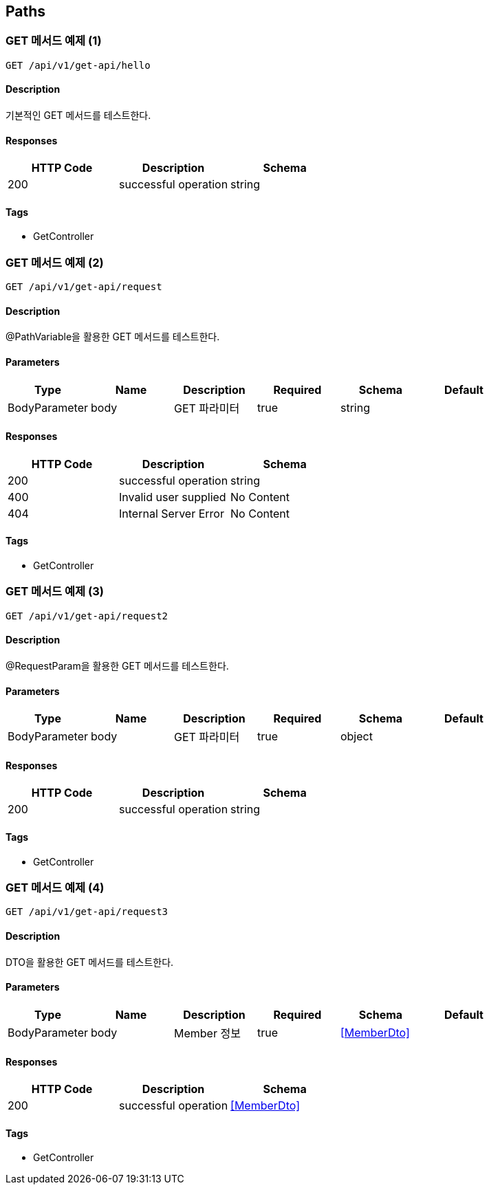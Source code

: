 == Paths
=== GET 메서드 예제 (1)
----
GET /api/v1/get-api/hello
----

==== Description
:hardbreaks:
기본적인 GET 메서드를 테스트한다.

==== Responses
[options="header"]
|===
|HTTP Code|Description|Schema
|200|successful operation|string
|===

==== Tags

* GetController

=== GET 메서드 예제 (2)
----
GET /api/v1/get-api/request
----

==== Description
:hardbreaks:
@PathVariable을 활용한 GET 메서드를 테스트한다.

==== Parameters
[options="header"]
|===
|Type|Name|Description|Required|Schema|Default
|BodyParameter|body|GET 파라미터|true|string|
|===

==== Responses
[options="header"]
|===
|HTTP Code|Description|Schema
|200|successful operation|string
|400|Invalid user supplied|No Content
|404|Internal Server Error|No Content
|===

==== Tags

* GetController

=== GET 메서드 예제 (3)
----
GET /api/v1/get-api/request2
----

==== Description
:hardbreaks:
@RequestParam을 활용한 GET 메서드를 테스트한다.

==== Parameters
[options="header"]
|===
|Type|Name|Description|Required|Schema|Default
|BodyParameter|body|GET 파라미터|true|object|
|===

==== Responses
[options="header"]
|===
|HTTP Code|Description|Schema
|200|successful operation|string
|===

==== Tags

* GetController

=== GET 메서드 예제 (4)
----
GET /api/v1/get-api/request3
----

==== Description
:hardbreaks:
DTO을 활용한 GET 메서드를 테스트한다.

==== Parameters
[options="header"]
|===
|Type|Name|Description|Required|Schema|Default
|BodyParameter|body|Member 정보|true|<<MemberDto>>|
|===

==== Responses
[options="header"]
|===
|HTTP Code|Description|Schema
|200|successful operation|<<MemberDto>>
|===

==== Tags

* GetController

